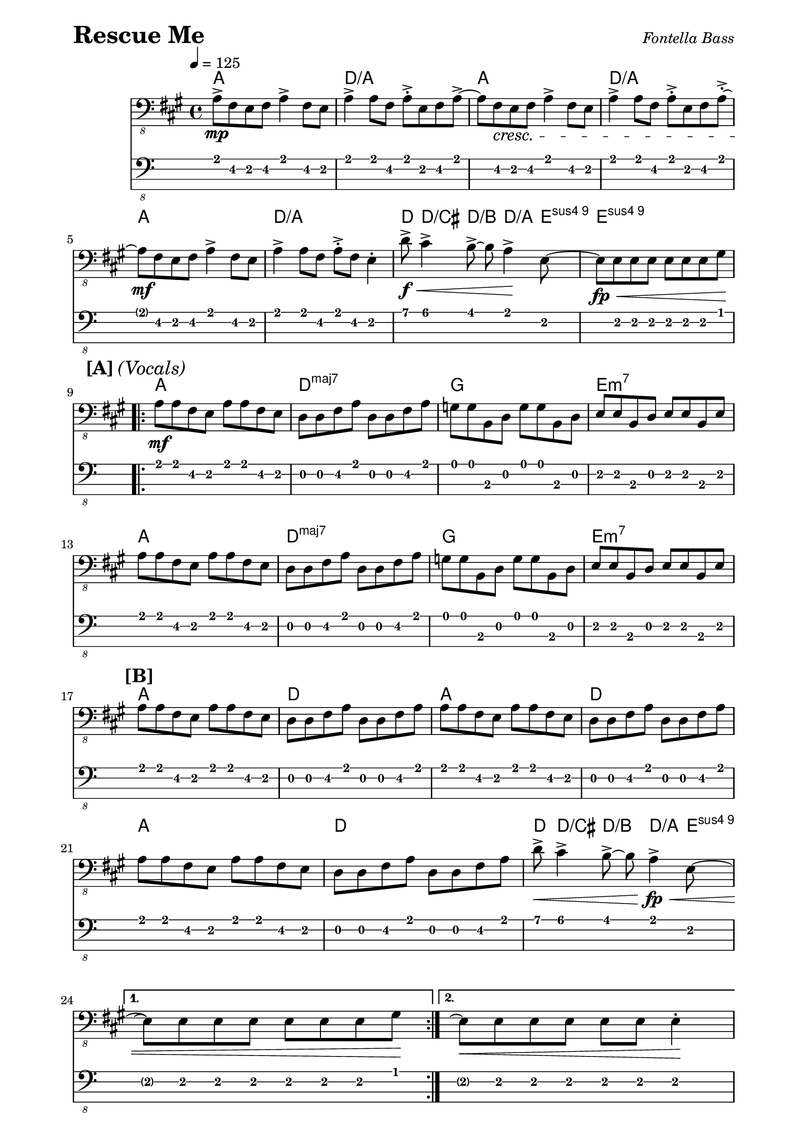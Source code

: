 % LilyBin

% Rescue Me - Fontella Bass

\version "2.16.2"

\paper { 
  left-margin = 0.75\in
  right-margin = 0.75\in
}

symbols = \relative c, {
  \clef "bass_8"
  \key a \major
  \time 4/4
  \tempo 4 = 125
  a'8-> \mp fis8 e8 fis8 a4-> fis8 e8 |
  a4-> a8 fis8 a8-.-> e8 fis8 a8->~|
  a8 fis8 \cresc e8 fis8 a4-> fis8 e8 |
  a4-> a8 fis8 a8-.-> e8 fis8 a8-.->~|
  \break

  %% 5
  a8 \mf fis8 e8 fis8 a4-> fis8 e8 |
  a4-> a8 fis8 a8-.-> fis8 e4-. |
  d'8-> \f \< cis4-> b8->~b8 a4-> \! e8~|
  e8 \fp \< e8 e8 e8 e8 e8 e8 gis8 \! |
  \break

  %% 9
  \mark \markup { \bold {[A]} \italic {(Vocals)} }
  \repeat volta 2 {
  a8 \mf a8 fis8 e8 a8 a8 fis8 e8 |
  d8 d8 fis8 a8 d,8 d8 fis8 a8 |
  g8 g8 b,8 d8 g8 g8 b,8 d8 |
  e8 e8 b8 d8 e8 e8 b8 e8 |
  \break

  %% 13
  a8 a8 fis8 e8 a8 a8 fis8 e8 |
  d8 d8 fis8 a8 d,8 d8 fis8 a8 |
  g8 g8 b,8 d8 g8 g8 b,8 d8 |
  e8 e8 b8 d8 e8 e8 b8 e8 |
  \break

  %% 17
  \mark \markup { \bold {[B]} }
  a8 a8 fis8 e8 a8 a8 fis8 e8 |
  d8 d8 fis8 a8 d,8 d8 fis8 a8 |
  a8 a8 fis8 e8 a8 a8 fis8 e8 |
  d8 d8 fis8 a8 d,8 d8 fis8 a8 |
  \break

  %% 21
  a8 a8 fis8 e8 a8 a8 fis8 e8 |
  d8 d8 fis8 a8 d,8 d8 fis8 a8 |
  d8-> \< cis4-> b8->~ b8 a4-> \! \fp \< e8~ |
  \break
  
  %% 24
  } \alternative {
    { e8 \repeatTie e8 e8 e8 e8 e8 e8 gis8 \! | }
    { e8 \repeatTie \< e8 e8 e8 e8 e8 e4-. \! | }
  }
  \break
  
  %% 26
  \mark \markup { \bold {[C]} }
  a8-> \mp fis8 e8 fis8 a4-> fis8 e8 |
  a4-> a8 fis8 a8-.-> e8 fis8 a8->~|
  a8 \cresc fis8 \cresc e8 fis8 a4-> fis8 e8 |
  a4-> a8 fis8 a8-.-> e8 fis8 a8-.->~|
  \break
  
  %% 30
  a8 \mf fis8 e8 fis8 a4-> fis8 e8 |
  a4-> a8 fis8 a8-.-> fis8 e4-. |
  d'8-> \f \< cis4-> b8->~b8 a4-> \! e8~|
  e8 \fp \< e8 e8 e8 e8 e8 e8 gis8 \! |

  %% 34
  \mark \markup { \bold {[D]} }
  a8 \mf a8 fis8 e8 a8 a8 fis8 e8 |
  d8 d8 fis8 a8 d,8 d8 fis8 a8 |
  g8 g8 b,8 d8 g8 g8 b,8 d8 |
  e8 e8 b8 d8 e8 e8 b8 e8 |
  \break
  
  %% 38
  a8 a8 fis8 e8 a8 a8 fis8 e8 |
  d8 d8 fis8 a8 d,8 d8 fis8 a8 |
  g8 g8 b,8 d8 g8 g8 b,8 d8 |
  e8 e8 b8 d8 e8 e8 b8 e8 |
  \break
  
  %42
  \mark \markup { \bold {[E]} }
  \repeat volta 2 {
  a8 \mf a8 fis8 e8 a8 a8 fis8 e8 |
  d8 d8 fis8 a8 d,8 d8 fis8 a8 |
  a8 \mf a8 fis8 e8 a8 a8 fis8 e8 |
  d8 d8 fis8 a8 d,8 d8 fis8 a8 |
  \break
  
  a8 \mf a8 fis8 e8 a8 a8 fis8 e8 |
  d8 d8 fis8 a8 d,8 d8 fis8 a8 |
  d8-> \f \< cis4-> b8->~b8 a4-> \! e8~ \fp \cresc |
  \break
  
  } \alternative {
    { e8 \repeatTie e8 e8 e8 e8 e8 e8 gis8 \! | }
    { e8 \repeatTie \< e8 e8 e8 e8 e8 e8 gis8 \! | }
  }
  \break

  %% 51
  \mark \markup { \bold {[F]} }
  a8 \mf a8 fis8 e8 a8 a8 fis8 e8 |
  d8 d8 fis8 a8 d,8 d8 fis8 a8 |
  a8 a8 fis8 e8 a8 a8 fis8 e8 |
  d8 d8 fis8 a8 d,8 d8 fis8 a8 |
  \break
  
  %% 55
  a8 \mf a8 fis8 e8 a8 a8 fis8 e8 |
  d8 d8 fis8 a8 d,8 d8 fis8 a8 |
  d8-> cis4-> b8->~b8 a4-> \! e8~ |
  e8 \> e8 e8 e8 e8 e8 e8 gis8  \! |
  \break
  
  
  %% 59
  \mark \markup { \bold {[G]} }
  a8 \mp a8 fis8 e8 a8 a8 fis8 e8 |
  d8 d8 fis8 a8 d,8 d8 fis8 a8 | 
  a4 fis8 e8 a8 a8 fis8 e |
  d8 d8 fis8 a8 d,8 d8 fis8 a8 | 
  \break
  
  %% 63
  a8 a8 fis8 e a8 a8 fis8 e |
  d8 \< d8 c8 c8 b8 b8 d8 g \! |
  \break
  
  
  %% 65
  d'8-> cis4-> b8->~ b8 a4-> e8->~ |
  e8 \< e8 e8 e8 e8 e8 e8  gis8 \! |
  a4-. \ff a,4-. r2 |
}

these_chords = \chordmode {
  \set majorSevenSymbol = \markup { maj7 }
  a1 | d1:/a | a1 | d1:/a |
  a1 | d1:/a | d8 d4/cis d4/b d4/a e8:sus9 | e1:sus9 |
  \repeat volta 2 {
    a1 | d1:maj7 | g1 | e1:m7 | a1 : d1:maj7 | g1 | e1:m7 |
    a1 | d1 | a1 | d1 | a1 | d1 | d8 d4/cis d4/b d4/a e8:sus9 
  } \alternative {
    { s1 }
    { s1 }
  }
  a1 | d1:/a | a1 | d1:/a |
  a1 | d1:/a | d8 d4/cis d4/b d4/a e8:sus9 | e1:sus9 |
  a1 | d1:maj7 | g1 | e1:m7 | a1 : d1:maj7 | g1 | e1:m7 |
  \repeat volta 2 {
    a1 | d1 | a1 | d1 | a1 | d1 | d8 d4/cis d4/b d4/a e8:sus9 |
  } \alternative {
    { s1 }
    { s1 }
  }
  a1 | d1:/a | a1 | d1:/a |
  a1 | d1:/a | d8 d4/cis d4/b d4/a e8:sus9 | s1 |
  a1 | d1 | a1 | d1 | a1 | d1 | d8 d4/cis d4/b d4/a e8:sus9 | s1 |
  s4 a4 |
}

\header {
  piece = \markup { \fontsize #4 \bold "Rescue Me" }
  opus = \markup { \italic "Fontella Bass" }
}
  
\score {
  <<
    \new ChordNames \these_chords
    \new Staff \symbols
    \new TabStaff
    \with { stringTunings = #bass-tuning } 
    { 
      %%\set TabStaff.minimumFret = #1
      %%\set TabStaff.restrainOpenStrings = ##t
      \symbols
    }
  >>
  \layout {
    \context {
      \Score
      %%proportionalNotationDuration = #(ly:make-moment 1/8)
      %%voltaSpannerDuration = 
      %%  #(ly:make-moment 3/4)
    }
  }
  \midi {}
}

